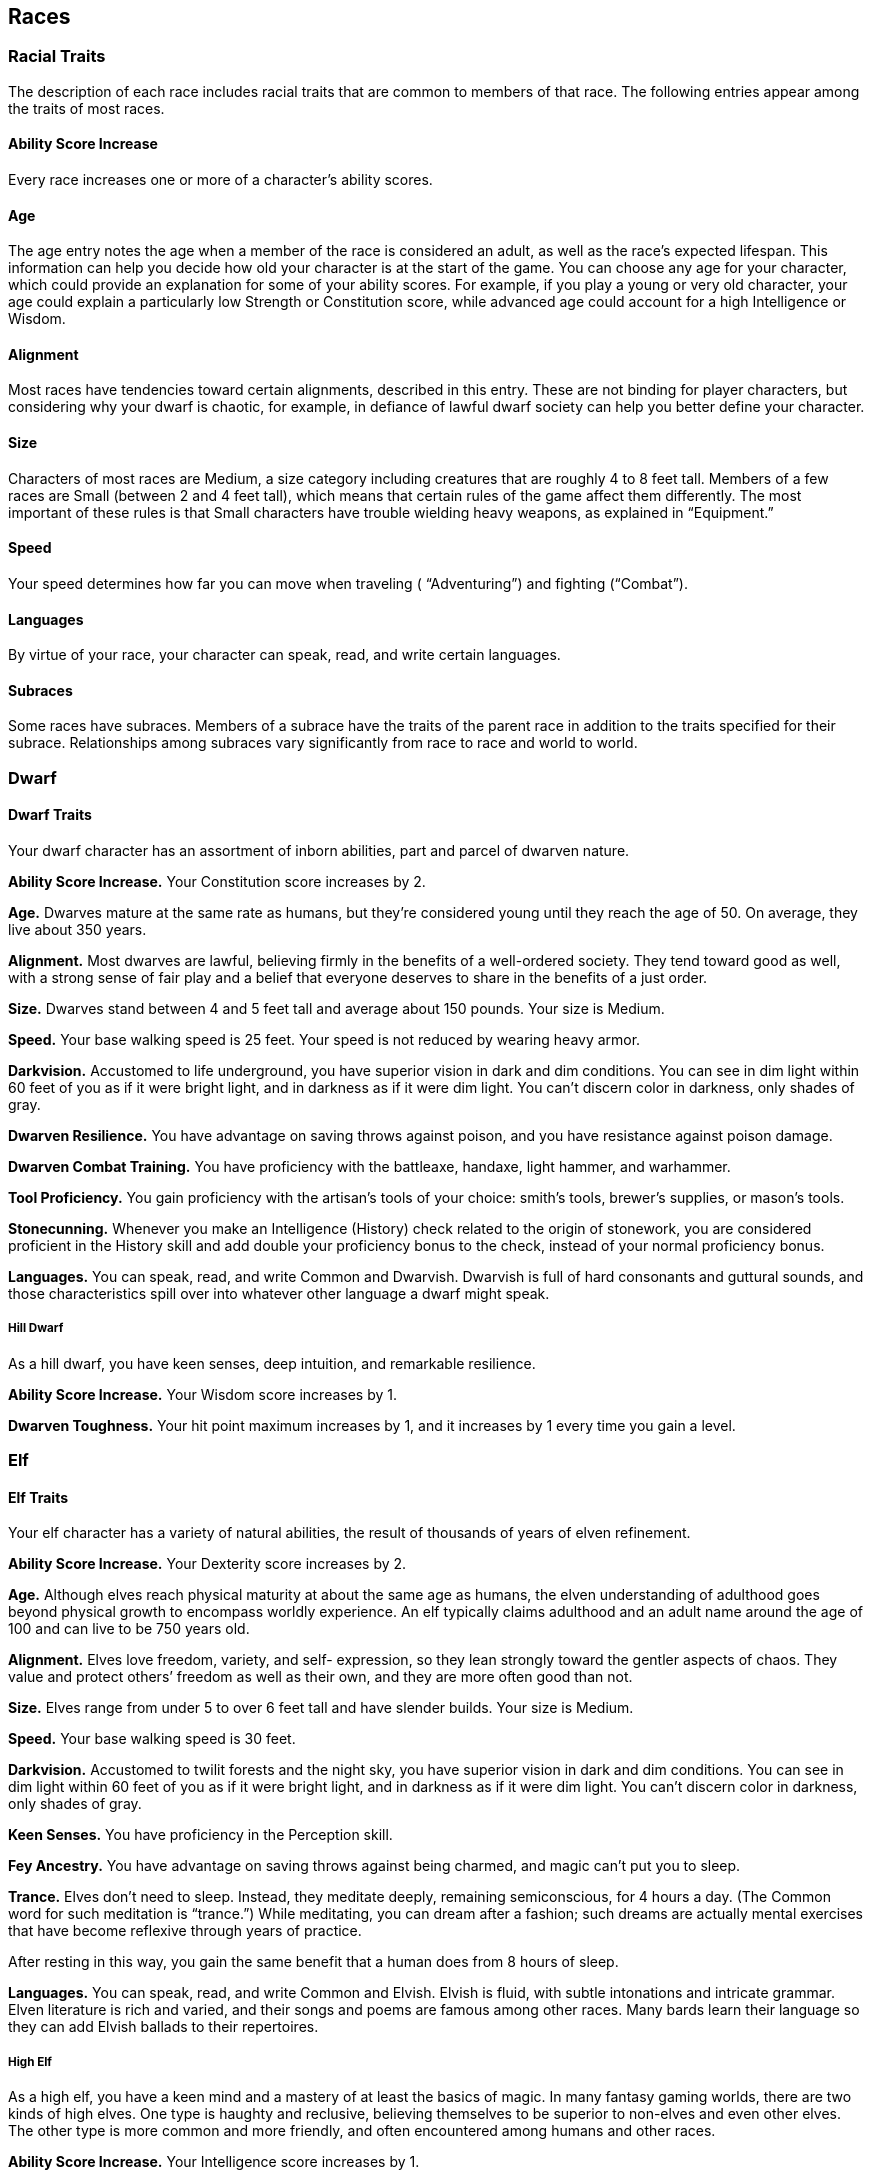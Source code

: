 == Races

=== Racial Traits

The description of each race includes racial traits that are common to
members of that race. The following entries appear among the traits of
most races.

==== Ability Score Increase

Every race increases one or more of a character’s ability scores.

==== Age

The age entry notes the age when a member of the race is considered an
adult, as well as the race’s expected lifespan. This information can
help you decide how old your character is at the start of the game. You
can choose any age for your character, which could provide an
explanation for some of your ability scores. For example, if you play a
young or very old character, your age could explain a particularly low
Strength or Constitution score, while advanced age could account for a
high Intelligence or Wisdom.

==== Alignment

Most races have tendencies toward certain alignments, described in this
entry. These are not binding for player characters, but considering why
your dwarf is chaotic, for example, in defiance of lawful dwarf society
can help you better define your character.

==== Size

Characters of most races are Medium, a size category including creatures
that are roughly 4 to 8 feet tall. Members of a few races are Small
(between 2 and 4 feet tall), which means that certain rules of the game
affect them differently. The most important of these rules is that Small
characters have trouble wielding heavy weapons, as explained in
“Equipment.”

==== Speed

Your speed determines how far you can move when traveling (
“Adventuring”) and fighting (“Combat”).

==== Languages

By virtue of your race, your character can speak, read, and write
certain languages.

==== Subraces

Some races have subraces. Members of a subrace have the traits of the
parent race in addition to the traits specified for their subrace.
Relationships among subraces vary significantly from race to race and
world to world.

=== Dwarf

==== Dwarf Traits

Your dwarf character has an assortment of inborn abilities, part and
parcel of dwarven nature.

*Ability Score Increase.* Your Constitution score increases by 2.

*Age.* Dwarves mature at the same rate as humans, but they’re considered
young until they reach the age of 50. On average, they live about 350
years.

*Alignment.* Most dwarves are lawful, believing firmly in the benefits
of a well-ordered society. They tend toward good as well, with a strong
sense of fair play and a belief that everyone deserves to share in the
benefits of a just order.

*Size.* Dwarves stand between 4 and 5 feet tall and average about 150
pounds. Your size is Medium.

*Speed.* Your base walking speed is 25 feet. Your speed is not reduced
by wearing heavy armor.

*Darkvision.* Accustomed to life underground, you have superior vision
in dark and dim conditions. You can see in dim light within 60 feet of
you as if it were bright light, and in darkness as if it were dim light.
You can’t discern color in darkness, only shades of gray.

*Dwarven Resilience.* You have advantage on saving throws against
poison, and you have resistance against poison damage.

*Dwarven Combat Training.* You have proficiency with the battleaxe,
handaxe, light hammer, and warhammer.

*Tool Proficiency.* You gain proficiency with the artisan’s tools of
your choice: smith’s tools, brewer’s supplies, or mason’s tools.

*Stonecunning.* Whenever you make an Intelligence (History) check
related to the origin of stonework, you are considered proficient in the
History skill and add double your proficiency bonus to the check,
instead of your normal proficiency bonus.

*Languages.* You can speak, read, and write Common and Dwarvish.
Dwarvish is full of hard consonants and guttural sounds, and those
characteristics spill over into whatever other language a dwarf might
speak.

===== Hill Dwarf

As a hill dwarf, you have keen senses, deep intuition, and remarkable
resilience.

*Ability Score Increase.* Your Wisdom score increases by 1.

*Dwarven Toughness.* Your hit point maximum increases by 1, and it
increases by 1 every time you gain a level.

=== Elf

==== Elf Traits

Your elf character has a variety of natural abilities, the result of
thousands of years of elven refinement.

*Ability Score Increase.* Your Dexterity score increases by 2.

*Age.* Although elves reach physical maturity at about the same age as
humans, the elven understanding of adulthood goes beyond physical growth
to encompass worldly experience. An elf typically claims adulthood and
an adult name around the age of 100 and can live to be 750 years old.

*Alignment.* Elves love freedom, variety, and self- expression, so they
lean strongly toward the gentler aspects of chaos. They value and
protect others’ freedom as well as their own, and they are more often
good than not.

*Size.* Elves range from under 5 to over 6 feet tall and have slender
builds. Your size is Medium.

*Speed.* Your base walking speed is 30 feet.

*Darkvision.* Accustomed to twilit forests and the night sky, you have
superior vision in dark and dim conditions. You can see in dim light
within 60 feet of you as if it were bright light, and in darkness as if
it were dim light. You can’t discern color in darkness, only shades of
gray.

*Keen Senses.* You have proficiency in the Perception skill.

*Fey Ancestry.* You have advantage on saving throws against being
charmed, and magic can’t put you to sleep.

*Trance.* Elves don’t need to sleep. Instead, they meditate deeply,
remaining semiconscious, for 4 hours a day. (The Common word for such
meditation is “trance.”) While meditating, you can dream after a
fashion; such dreams are actually mental exercises that have become
reflexive through years of practice.

After resting in this way, you gain the same benefit that a human does
from 8 hours of sleep.

*Languages.* You can speak, read, and write Common and Elvish. Elvish is
fluid, with subtle intonations and intricate grammar. Elven literature
is rich and varied, and their songs and poems are famous among other
races. Many bards learn their language so they can add Elvish ballads to
their repertoires.

===== High Elf

As a high elf, you have a keen mind and a mastery of at least the basics
of magic. In many fantasy gaming worlds, there are two kinds of high
elves. One type is haughty and reclusive, believing themselves to be
superior to non-elves and even other elves. The other type is more
common and more friendly, and often encountered among humans and other
races.

*Ability Score Increase.* Your Intelligence score increases by 1.

*Elf Weapon Training.* You have proficiency with the longsword,
shortsword, shortbow, and longbow.

*Cantrip.* You know one cantrip of your choice from the wizard spell
list. Intelligence is your spellcasting ability for it.

*Extra Language.* You can speak, read, and write one extra language of
your choice.

=== Halfling

==== Halfling Traits

Your halfling character has a number of traits in common with all other
halflings.

*Ability Score Increase.* Your Dexterity score increases by 2.

*Age.* A halfling reaches adulthood at the age of 20 and generally lives
into the middle of his or her second century.

*Alignment.* Most halflings are lawful good. As a rule, they are
good-hearted and kind, hate to see others in pain, and have no tolerance
for oppression. They are also very orderly and traditional, leaning
heavily on the support of their community and the comfort of their old
ways.

*Size.* Halflings average about 3 feet tall and weigh about 40 pounds.
Your size is Small.

*Speed.* Your base walking speed is 25 feet.

*Lucky.* When you roll a 1 on the d20 for an attack roll, ability check,
or saving throw, you can reroll the die and must use the new roll.

*Brave.* You have advantage on saving throws against being frightened.

*Halfling Nimbleness.* You can move through the space of any creature
that is of a size larger than yours.

*Languages.* You can speak, read, and write Common and Halfling. The
Halfling language isn’t secret, but halflings are loath to share it with
others. They write very little, so they don’t have a rich body of
literature. Their oral tradition, however, is very strong. Almost all
halflings speak Common to converse with the people in whose lands they
dwell or through which they are traveling.

===== Lightfoot

As a lightfoot halfling, you can easily hide from notice, even using
other people as cover. You’re inclined to be affable and get along well
with others.

Lightfoots are more prone to wanderlust than other halflings, and often
dwell alongside other races or take up a nomadic life.

*Ability Score Increase.* Your Charisma score increases by 1.

*Naturally Stealthy.* You can attempt to hide even when you are obscured
only by a creature that is at least one size larger than you.

=== Human

==== Human Traits

It’s hard to make generalizations about humans, but your human character
has these traits.

*Ability Score Increase.* Your ability scores each increase by 1.

*Age.* Humans reach adulthood in their late teens and live less than a
century.

*Alignment.* Humans tend toward no particular Alignment. The best and
the worst are found among them.

*Size.* Humans vary widely in height and build, from barely 5 feet to
well over 6 feet tall. Regardless of your position in that range, your
size is Medium.

*Speed.* Your base walking speed is 30 feet.

*Languages.* You can speak, read, and write Common and one extra
language of your choice.

Humans typically learn the languages of other peoples they deal with,
including obscure dialects. They are fond of sprinkling their speech
with words borrowed from other tongues: Orc curses, Elvish musical
expressions, Dwarvish military phrases, and so on.

=== Dragonborn

==== Dragonborn Traits

Your draconic heritage manifests in a variety of traits you share with
other dragonborn.

*Ability Score Increase.* Your Strength score increases by 2, and your
Charisma score increases by 1.

*Age.* Young dragonborn grow quickly. They walk hours after hatching,
attain the size and development of a 10-year-old human child by the age
of 3, and reach adulthood by 15. They live to be around 80.

*Alignment.* Dragonborn tend to extremes, making a conscious choice for
one side or the other in the cosmic war between good and evil. Most
dragonborn are good, but those who side with evil can be terrible
villains.

*Size.* Dragonborn are taller and heavier than humans, standing well
over 6 feet tall and averaging almost 250 pounds. Your size is Medium.

*Speed.* Your base walking speed is 30 feet.

===== Draconic Ancestry

[cols=",,",options="header",]
|===
|Dragon |Damage Type |Breath Weapon
|Black |Acid |5 by 30 ft. line (Dex. save)
|Blue |Lightning |5 by 30 ft. line (Dex. save)
|Brass |Fire |5 by 30 ft. line (Dex. save)
|Bronze |Lightning |5 by 30 ft. line (Dex. save)
|Copper |Acid |5 by 30 ft. line (Dex. save)
|Gold |Fire |15 ft. cone (Dex. save)
|Green |Poison |15 ft. cone (Con. save)
|Red |Fire |15 ft. cone (Dex. save)
|Silver |Cold |15 ft. cone (Con. save)
|White |Cold |15 ft. cone (Con. save)
|===

*Draconic Ancestry.* You have draconic ancestry. Choose one type of
dragon from the Draconic Ancestry table. Your breath weapon and damage
resistance are determined by the dragon type, as shown in the table.

*Breath Weapon.* You can use your action to exhale destructive energy.
Your draconic ancestry determines the size, shape, and damage type of
the exhalation.

When you use your breath weapon, each creature in the area of the
exhalation must make a saving throw, the type of which is determined by
your draconic ancestry. The DC for this saving throw equals 8 + your
Constitution modifier + your proficiency bonus. A creature takes 2d6
damage on a failed save, and half as much damage on a successful one.
The damage increases to 3d6 at 6th level, 4d6 at 11th level, and 5d6 at
16th level.

After you use your breath weapon, you can’t use it again until you
complete a short or long rest.

*Damage Resistance.* You have resistance to the damage type associated
with your draconic ancestry.

*Languages.* You can speak, read, and write Common and Draconic.
Draconic is thought to be one of the oldest languages and is often used
in the study of magic. The language sounds harsh to most other creatures
and includes numerous hard consonants and sibilants.

=== Gnome

==== Gnome Traits

Your gnome character has certain characteristics in common with all
other gnomes.

*Ability Score Increase.* Your Intelligence score increases by 2.

*Age.* Gnomes mature at the same rate humans do, and most are expected
to settle down into an adult life by around age 40. They can live 350 to
almost 500 years.

*Alignment.* Gnomes are most often good. Those who tend toward law are
sages, engineers, researchers, scholars, investigators, or inventors.
Those who tend toward chaos are minstrels, tricksters, wanderers, or
fanciful jewelers. Gnomes are good-hearted, and even the tricksters
among them are more playful than vicious.

*Size.* Gnomes are between 3 and 4 feet tall and average about 40
pounds. Your size is Small.

*Speed.* Your base walking speed is 25 feet.

*Darkvision.* Accustomed to life underground, you have superior vision
in dark and dim conditions. You can see in dim light within 60 feet of
you as if it were bright light, and in darkness as if it were dim light.

You can’t discern color in darkness, only shades of gray.

*Gnome Cunning.* You have advantage on all Intelligence, Wisdom, and
Charisma saving throws against magic.

*Languages.* You can speak, read, and write Common and Gnomish. The
Gnomish language, which uses the Dwarvish script, is renowned for its
technical treatises and its catalogs of knowledge about the natural
world.

===== Rock Gnome

As a rock gnome, you have a natural inventiveness and hardiness beyond
that of other gnomes.

*Ability Score Increase.* Your Constitution score increases by 1.

*Artificer’s Lore.* Whenever you make an Intelligence (History) check
related to magic items, alchemical objects, or technological devices,
you can add twice your proficiency bonus, instead of any proficiency
bonus you normally apply.

*Tinker.* You have proficiency with artisan’s tools (tinker’s tools).
Using those tools, you can spend 1 hour and 10 gp worth of materials to
construct a Tiny clockwork device (AC 5, 1 hp). The device ceases to
function after 24 hours (unless you spend 1 hour repairing it to keep
the device functioning), or when you use your action to dismantle it; at
that time, you can reclaim the materials used to create it. You can have
up to three such devices active at a time.

When you create a device, choose one of the following options:

*Clockwork Toy.* This toy is a clockwork animal, monster, or person,
such as a frog, mouse, bird, dragon, or soldier. When placed on the
ground, the toy moves 5 feet across the ground on each of your turns in
a random direction. It makes noises as appropriate to the creature it
represents.

*Fire Starter.* The device produces a miniature flame, which you can use
to light a candle, torch, or campfire. Using the device requires your
action.

*Music Box.* When opened, this music box plays a single song at a
moderate volume. The box stops playing when it reaches the song’s end or
when it is closed.

=== Half-Elf

==== Half-Elf Traits

Your half-elf character has some qualities in common with elves and some
that are unique to half-elves.

*Ability Score Increase.* Your Charisma score increases by 2, and two
other ability scores of your choice increase by 1.

*Age.* Half-elves mature at the same rate humans do and reach adulthood
around the age of 20. They live much longer than humans, however, often
exceeding 180 years.

*Alignment.* Half-elves share the chaotic bent of their elven heritage
They value both personal freedom and creative expression, demonstrating
neither love of leaders nor desire for followers. They chafe at rules,
resent others’ demands, and sometimes prove unreliable, or at least
unpredictable.

*Size.* Half-elves are about the same size as humans, ranging from 5 to
6 feet tall. Your size is Medium.

*Speed.* Your base walking speed is 30 feet.

*Darkvision.* Thanks to your elf blood, you have superior vision in dark
and dim conditions. You can see in dim light within 60 feet of you as if
it were bright light, and in darkness as if it were dim light. You can’t
discern color in darkness, only shades of gray.

*Fey Ancestry.* You have advantage on saving throws against being
charmed, and magic can’t put you to sleep.

*Skill Versatility.* You gain proficiency in two skills of your choice.

*Languages.* You can speak, read, and write Common, Elvish, and one
extra language of your choice.

=== Half-Orc

==== Half-Orc Traits

Your half-orc character has certain traits deriving from your orc
ancestry.

*Ability Score Increase.* Your Strength score increases by 2, and your
Constitution score increases by 1.

*Age.* Half-orcs mature a little faster than humans, reaching adulthood
around age 14. They age noticeably faster and rarely live longer than 75
years.

*Alignment.* Half-orcs inherit a tendency toward chaos from their orc
parents and are not strongly inclined toward good. Half-orcs raised
among orcs and willing to live out their lives among them are usually
evil.

*Size.* Half-orcs are somewhat larger and bulkier than humans, and they
range from 5 to well over 6 feet tall. Your size is Medium.

*Speed.* Your base walking speed is 30 feet.

*Darkvision.* Thanks to your orc blood, you have superior vision in dark
and dim conditions. You can see in dim light within 60 feet of you as if
it were bright light, and in darkness as if it were dim light. You can’t
discern color in darkness, only shades of gray.

*Menacing.* You gain proficiency in the Intimidation skill.

*Relentless Endurance.* When you are reduced to 0 hit points but not
killed outright, you can drop to 1 hit point instead. You can’t use this
feature again until you finish a long rest.

*Savage Attacks.* When you score a critical hit with a melee weapon
attack, you can roll one of the weapon’s damage dice one additional time
and add it to the extra damage of the critical hit.

*Languages.* You can speak, read, and write Common and Orc. Orc is a
harsh, grating language with hard consonants. It has no script of its
own but is written in the Dwarvish script.

=== Tiefling

==== Tiefling Traits

Tieflings share certain racial traits as a result of their infernal
descent.

*Ability Score Increase.* Your Intelligence score increases by 1, and
your Charisma score increases by 2.

*Age.* Tieflings mature at the same rate as humans but live a few years
longer.

*Alignment.* Tieflings might not have an innate tendency toward evil,
but many of them end up there. Evil or not, an independent nature
inclines many tieflings toward a chaotic alignment.

*Size.* Tieflings are about the same size and build as humans. Your size
is Medium.

*Speed.* Your base walking speed is 30 feet.

*Darkvision.* Thanks to your infernal heritage, you have superior vision
in dark and dim conditions. You can see in dim light within 60 feet of
you as if it were bright light, and in darkness as if it were dim light.

You can’t discern color in darkness, only shades of gray.

*Hellish Resistance.* You have resistance to fire damage.

*Infernal Legacy.* You know the _thaumaturgy_ cantrip. When you reach
3rd level, you can cast the _hellish rebuke_ spell as a 2nd-level spell
once with this trait and regain the ability to do so when you finish a
long rest. When you reach 5th level, you can cast the _darkness_ spell
once with this trait and regain the ability to do so when you finish a
long rest. Charisma is your spellcasting ability for these spells.

*Languages.* You can speak, read, and write Common and Infernal.

